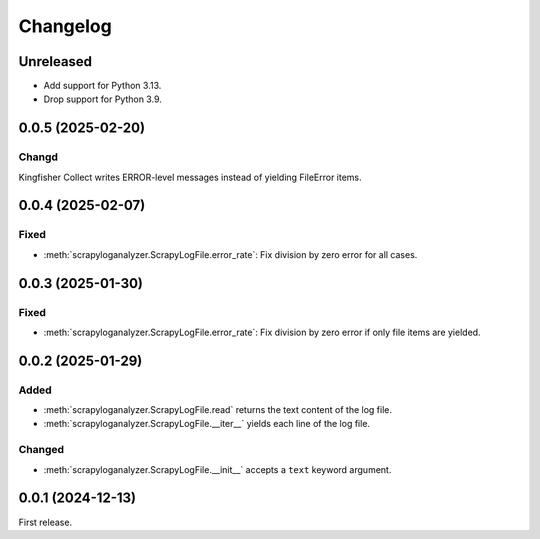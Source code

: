 Changelog
=========

Unreleased
----------

-  Add support for Python 3.13.
-  Drop support for Python 3.9.

0.0.5 (2025-02-20)
------------------

Changd
~~~~~~

Kingfisher Collect writes ERROR-level messages instead of yielding FileError items.

0.0.4 (2025-02-07)
------------------

Fixed
~~~~~

-  :meth:`scrapyloganalyzer.ScrapyLogFile.error_rate`: Fix division by zero error for all cases.

0.0.3 (2025-01-30)
------------------

Fixed
~~~~~

-  :meth:`scrapyloganalyzer.ScrapyLogFile.error_rate`: Fix division by zero error if only file items are yielded.

0.0.2 (2025-01-29)
------------------

Added
~~~~~

-  :meth:`scrapyloganalyzer.ScrapyLogFile.read` returns the text content of the log file.
-  :meth:`scrapyloganalyzer.ScrapyLogFile.__iter__` yields each line of the log file.

Changed
~~~~~~~

-  :meth:`scrapyloganalyzer.ScrapyLogFile.__init__` accepts a ``text`` keyword argument.

0.0.1 (2024-12-13)
------------------

First release.

